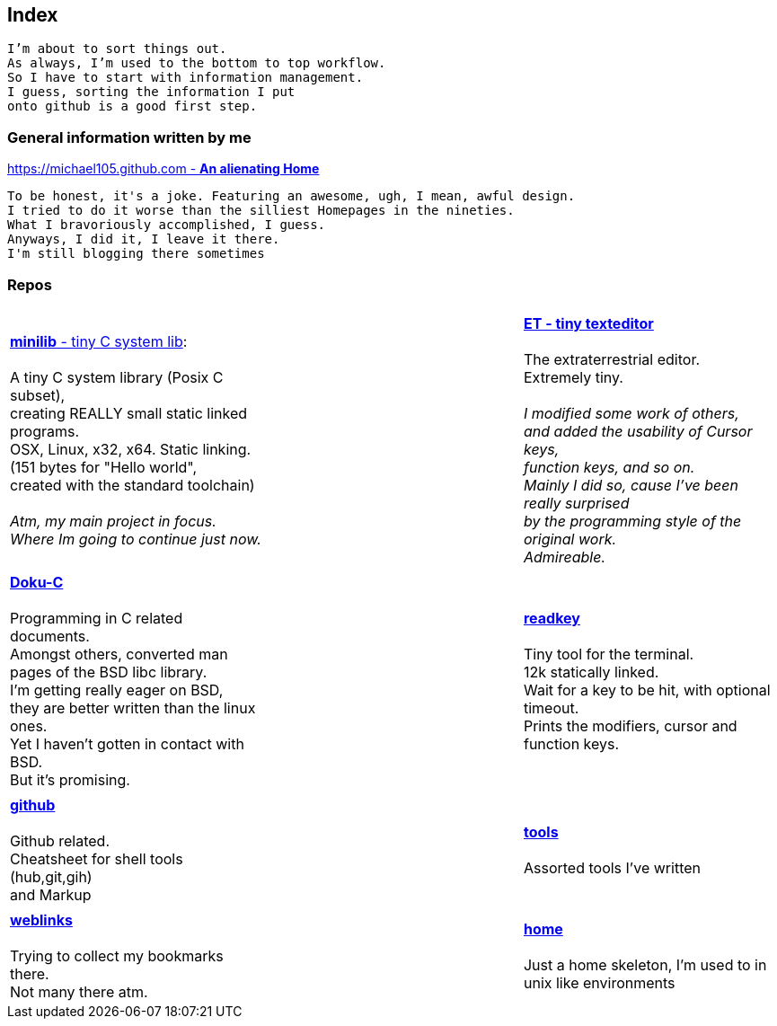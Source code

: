 :hardbreaks:

## Index

`I'm about to sort things out.
As always, I'm used to the bottom to top workflow.
So I have to start with information management.
I guess, sorting the information I put 
onto github is a good first step.`


### General information written by me

https://michael105.github.io[https://michael105.github.com - *An alienating Home*]
 
 To be honest, it's a joke. Featuring an awesome, ugh, I mean, awful design.
	I tried to do it worse than the silliest Homepages in the nineties.
	What I bravoriously accomplished, I guess.
	Anyways, I did it, I leave it there.
	I'm still blogging there sometimes


### Repos


[cols="3.<,3.<,3.<,3*.<"]
|=====
| | | 
| https://github.com/michael105/minilib[*minilib* - tiny C system lib]:

 A tiny C system library (Posix C subset), 
creating REALLY small static linked programs.     
OSX, Linux, x32, x64. Static linking. 
(151 bytes for "Hello world", 
created with the standard toolchain) 
__
 Atm, my main project in focus.
 Where Im going to continue just now.
__

|    | 

https://github.com/michael105/et[*ET - tiny texteditor*]

 The extraterrestrial editor.
Extremely tiny. 

__I modified some work of others,
and added the usability of Cursor keys, 
function keys, and so on.
Mainly I did so, cause I've been really surprised
by the programming style of the original work.
Admireable.__ 

| || | 

https://github.com/michael105/docu-c[*Doku-C*]

Programming in C related documents.
Amongst others, converted man pages of the BSD libc library.
I'm getting really eager on BSD, 
they are better written than the linux ones.
Yet I haven't gotten in contact with BSD.
But it's promising.

||  https://github.com/michael105/readkey[*readkey*]

Tiny tool for the terminal. 
12k statically linked. 
Wait for a key to be hit, with optional timeout. 
Prints the modifiers, cursor and function keys. 

| || |

 https://github.com/michael105/github[*github*]

Github related.
Cheatsheet for shell tools (hub,git,gih) 
and Markup

||

https://github.com/michael105/tools[*tools*]

Assorted tools I've written

| |  | |

https://github.com/michael105/weblinks[*weblinks*]

Trying to collect my bookmarks there.
Not many there atm.
	
||

https://github.com/michael105/home[*home*]

Just a home skeleton, I'm used to in unix like environments

|===


